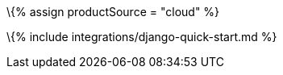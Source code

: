 :title_nav: Django = Using TinyMCE from the Tiny Cloud CDN with the Django framework

:description: A guide on integrating TinyMCE from the Tiny Cloud into the Django framework. :keywords: integration integrate Django django django-tinymce python

\{% assign productSource = "cloud" %}

\{% include integrations/django-quick-start.md %}
